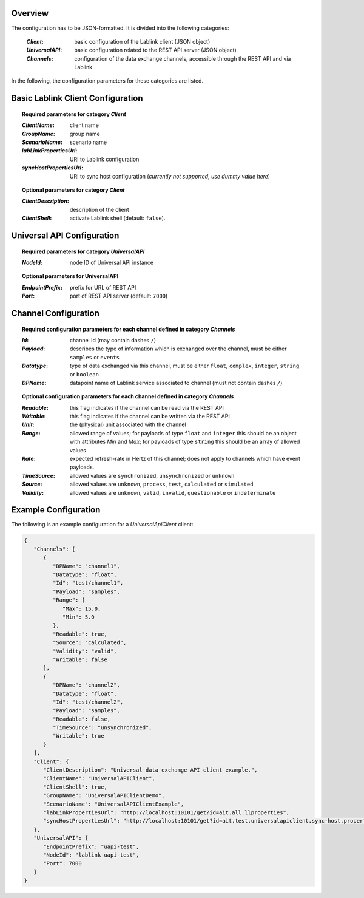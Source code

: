 Overview
========

The configuration has to be JSON-formatted.
It is divided into the following categories:

  :*Client*: basic configuration of the Lablink client (JSON object)
  :*UniversalAPI*: basic configuration related to the REST API server (JSON object)
  :*Channels*: configuration of the data exchange channels, accessible through the REST API and via Lablink

In the following, the configuration parameters for these categories are listed.

.. seealso:: See `below <#example-configuration>`_ for an example of a complete JSON configuration.

Basic Lablink Client Configuration
==================================

.. topic:: Required parameters for category *Client*

  :*ClientName*: client name
  :*GroupName*: group name
  :*ScenarioName*: scenario name
  :*labLinkPropertiesUrl*: URI to Lablink configuration
  :*syncHostPropertiesUrl*: URI to sync host configuration (*currently not supported, use dummy value here*)

.. topic:: Optional parameters for category *Client*

  :*ClientDescription*: description of the client
  :*ClientShell*: activate Lablink shell (default: ``false``).

Universal API Configuration
===========================

.. topic:: Required parameters for category *UniversalAPI*

  :*NodeId*: node ID of Universal API instance

.. topic:: Optional parameters for **UniversalAPI**

  :*EndpointPrefix*: prefix for URL of REST API
  :*Port*: port of REST API server (default: ``7000``)


Channel Configuration
=====================

.. topic:: Required configuration parameters for each channel defined in category *Channels*

  :*Id*: channel Id (may contain dashes ``/``)
  :*Payload*: describes the type of information which is exchanged over the channel, must be either ``samples`` or ``events``
  :*Datatype*: type of data exchanged via this channel, must be either ``float``, ``complex``, ``integer``, ``string`` or ``boolean``
  :*DPName*: datapoint name of Lablink service associated to channel (must not contain dashes ``/``)
  
.. topic:: Optional configuration parameters for each channel defined in category *Channels*
  
  :*Readable*: this flag indicates if the channel can be read via the REST API
  :*Writable*: this flag indicates if the channel can be written via the REST API
  :*Unit*: the (physical) unit associated with the channel
  :*Range*: allowed range of values; for payloads of type ``float`` and ``integer`` this should be an object with attributes *Min* and *Max*; for payloads of type ``string`` this should be an array of allowed values 
  :*Rate*: expected refresh-rate in Hertz of this channel; does not apply to channels which have event payloads.

  :*TimeSource*: allowed values are ``synchronized``, ``unsynchronized`` or ``unknown``
  :*Source*: allowed values are ``unknown``, ``process``, ``test``, ``calculated`` or ``simulated``
  :*Validity*: allowed values are ``unknown``, ``valid``, ``invalid``, ``questionable`` or ``indeterminate``

Example Configuration
=====================

The following is an example configuration for a *UniversalApiClient* client:

.. code-block:: json

   {
      "Channels": [
         {
            "DPName": "channel1",
            "Datatype": "float",
            "Id": "test/channel1",
            "Payload": "samples",
            "Range": {
               "Max": 15.0,
               "Min": 5.0
            },
            "Readable": true,
            "Source": "calculated",
            "Validity": "valid",
            "Writable": false
         },
         {
            "DPName": "channel2",
            "Datatype": "float",
            "Id": "test/channel2",
            "Payload": "samples",
            "Readable": false,
            "TimeSource": "unsynchronized",
            "Writable": true
         }
      ],
      "Client": {
         "ClientDescription": "Universal data exchamge API client example.",
         "ClientName": "UniversalAPIClient",
         "ClientShell": true,
         "GroupName": "UniversalAPIClientDemo",
         "ScenarioName": "UniversalAPIClientExample",
         "labLinkPropertiesUrl": "http://localhost:10101/get?id=ait.all.llproperties",
         "syncHostPropertiesUrl": "http://localhost:10101/get?id=ait.test.universalapiclient.sync-host.properties"
      },
      "UniversalAPI": {
         "EndpointPrefix": "uapi-test",
         "NodeId": "lablink-uapi-test",
         "Port": 7000
      }
   }